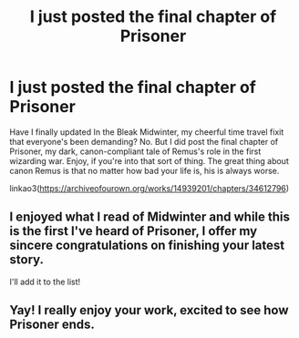 #+TITLE: I just posted the final chapter of Prisoner

* I just posted the final chapter of Prisoner
:PROPERTIES:
:Author: MTheLoud
:Score: 9
:DateUnix: 1617499349.0
:DateShort: 2021-Apr-04
:FlairText: Self-Promotion
:END:
Have I finally updated In the Bleak Midwinter, my cheerful time travel fixit that everyone's been demanding? No. But I did post the final chapter of Prisoner, my dark, canon-compliant tale of Remus's role in the first wizarding war. Enjoy, if you're into that sort of thing. The great thing about canon Remus is that no matter how bad your life is, his is always worse.

linkao3([[https://archiveofourown.org/works/14939201/chapters/34612796]])


** I enjoyed what I read of Midwinter and while this is the first I've heard of Prisoner, I offer my sincere congratulations on finishing your latest story.

I'll add it to the list!
:PROPERTIES:
:Author: Faeriniel
:Score: 3
:DateUnix: 1617521055.0
:DateShort: 2021-Apr-04
:END:


** Yay! I really enjoy your work, excited to see how Prisoner ends.
:PROPERTIES:
:Author: LyraWatson
:Score: 2
:DateUnix: 1617526172.0
:DateShort: 2021-Apr-04
:END:
